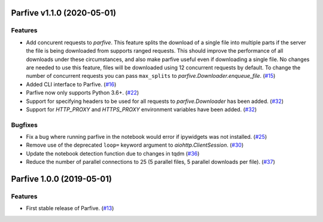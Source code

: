 Parfive v1.1.0 (2020-05-01)
===========================

Features
--------

- Add concurent requests to `parfive`. This feature splits the download of
  a single file into multiple parts if the server the file is being downloaded
  from supports ranged requests. This should improve the performance of all
  downloads under these circumstances, and also make parfive useful even if
  downloading a single file. No changes are needed to use this feature, files
  will be downloaded using 12 concurrent requests by default. To change the
  number of concurrent requests you can pass ``max_splits`` to
  `parfive.Downloader.enqueue_file`. (`#15 <https://github.com/Cadair/parfive/pull/15>`__)
- Added CLI interface to Parfive. (`#16 <https://github.com/Cadair/parfive/pull/16>`__)
- Parfive now only supports Python 3.6+. (`#22 <https://github.com/Cadair/parfive/pull/22>`__)
- Support for specifying headers to be used for all requests to `parfive.Downloader` has been added. (`#32 <https://github.com/Cadair/parfive/pull/32>`__)
- Support for `HTTP_PROXY` and `HTTPS_PROXY` environment variables have been
  added. (`#32 <https://github.com/Cadair/parfive/pull/32>`__)


Bugfixes
--------

- Fix a bug where running parfive in the notebook would error if ipywidgets was
  not installed. (`#25 <https://github.com/Cadair/parfive/pull/25>`__)
- Remove use of the deprecated ``loop=`` keyword argument to `aiohttp.ClientSession`. (`#30 <https://github.com/Cadair/parfive/pull/30>`__)
- Update the notebook detection function due to changes in tqdm (`#36 <https://github.com/Cadair/parfive/pull/36>`__)
- Reduce the number of parallel connections to 25 (5 parallel files, 5 parallel
  downloads per file). (`#37 <https://github.com/Cadair/parfive/pull/37>`__)


Parfive 1.0.0 (2019-05-01)
==========================

Features
--------

- First stable release of Parfive. (`#13 <https://github.com/Cadair/parfive/pull/13>`__)
